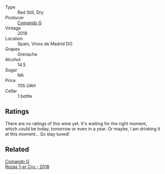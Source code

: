 #+attr_html: :class wine-main-image
[[file:/images/98/f32d59-a395-4287-8adb-9ddf1de9f894/2022-10-13-15-02-55-IMG-2735.webp]]

- Type :: Red Still, Dry
- Producer :: [[barberry:/producers/eb753c76-29ab-4f89-b74e-657273987239][Comando G]]
- Vintage :: 2018
- Location :: Spain, Vinos de Madrid DO
- Grapes :: Grenache
- Alcohol :: 14.5
- Sugar :: NA
- Price :: 705 UAH
- Cellar :: 1 bottle

** Ratings

There are no ratings of this wine yet. It's waiting for the right moment, which could be today, tomorrow or even in a year. Or maybe, I am drinking it at this moment... So stay tuned!

** Related

#+begin_export html
<div class="flex-container">
  <a class="flex-item flex-item-left" href="/wines/1d606897-3641-4a9c-a0ad-87afd8f4b238.html">
    <img class="flex-bottle" src="/images/1d/606897-3641-4a9c-a0ad-87afd8f4b238/2022-07-18-21-03-31-A10F2C67-3D73-4ECB-8471-DA71B43761C0-1-102-o.webp"></img>
    <section class="h">Comando G</section>
    <section class="h text-bolder">Rozas 1-er Cru - 2018</section>
  </a>

</div>
#+end_export
